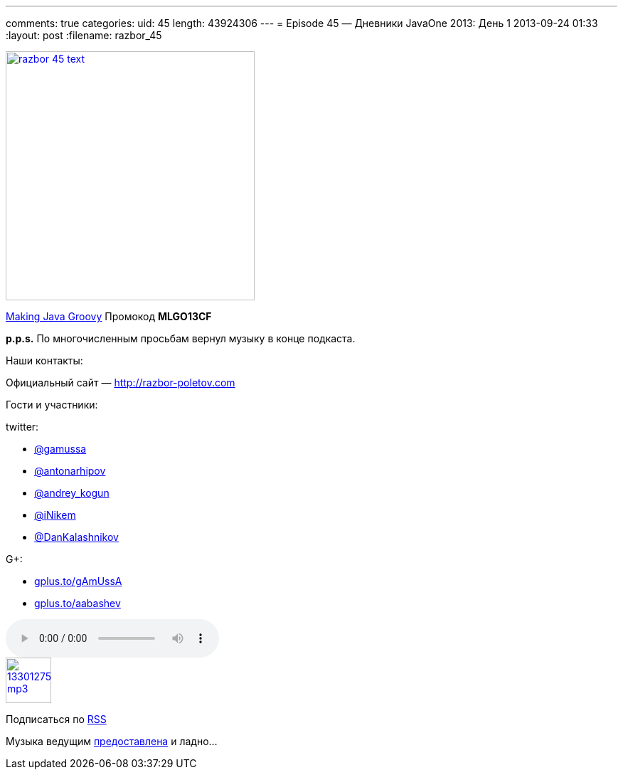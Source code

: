 ---
comments: true
categories:
uid: 45
length: 43924306
---
= Episode 45 — Дневники JavaOne 2013: День 1
2013-09-24 01:33
:layout: post
:filename: razbor_45

image::http://razbor-poletov.com/images/razbor_45_text.jpg[width="350" height="350" link="http://razbor-poletov.com/images/razbor_45_text.jpg" align="center"]

http://www.manning.com/kousen/[Making Java Groovy] Промокод *MLGO13CF*

*p.p.s.* По многочисленным просьбам вернул музыку в конце подкаста.

Наши контакты:

Официальный сайт — http://razbor-poletov.com

Гости и участники:

twitter:

* https://twitter.com/#!/gamussa[@gamussa]
* https://twitter.com/#!/antonarhipov[@antonarhipov]
* https://twitter.com/#!/andrey_kogun[@andrey_kogun]
* https://twitter.com/#!/iNikem[@iNikem]
* https://twitter.com/DanKalashnikov[@DanKalashnikov]

G+:

* http://gplus.to/gAmUssA[gplus.to/gAmUssA]
* http://gplus.to/aabashev[gplus.to/aabashev]

audio::http://traffic.libsyn.com/razborpoletov/razbor_45.mp3[]
image::http://2.bp.blogspot.com/-qkfh8Q--dks/T0gixAMzuII/AAAAAAAAHD0/O5LbF3vvBNQ/s200/1330127522_mp3.png[link="http://traffic.libsyn.com/razborpoletov/razbor_45.mp3" width="64" height="64"]


Подписаться по http://feeds.feedburner.com/razbor-podcast[RSS]

Музыка ведущим
http://www.audiobank.fm/single-music/27/111/More-And-Less/[предоставлена]
и ладно...

